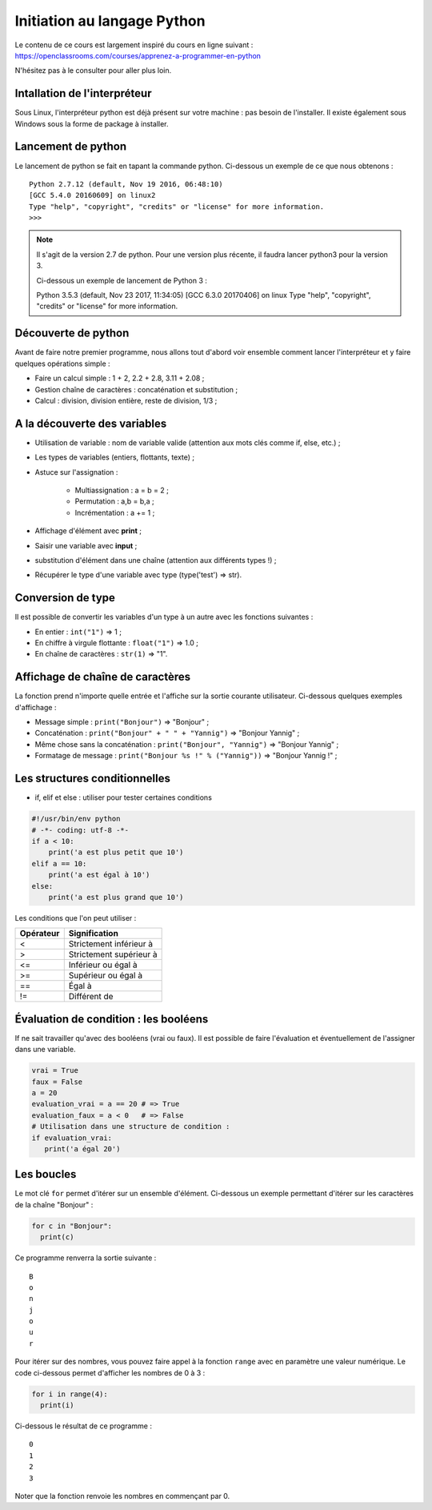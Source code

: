 Initiation au langage Python
============================

Le contenu de ce cours est largement inspiré du cours en ligne suivant : https://openclassrooms.com/courses/apprenez-a-programmer-en-python

N'hésitez pas à le consulter pour aller plus loin.

Intallation de l'interpréteur
-----------------------------

Sous Linux, l'interpréteur python est déjà présent sur votre machine : pas besoin de l'installer. Il existe également sous Windows sous la forme de package à installer.

Lancement de python
-------------------

Le lancement de python se fait en tapant la commande python. Ci-dessous un exemple de ce que nous obtenons :

::

    Python 2.7.12 (default, Nov 19 2016, 06:48:10) 
    [GCC 5.4.0 20160609] on linux2
    Type "help", "copyright", "credits" or "license" for more information.
    >>> 

.. note::
    Il s'agit de la version 2.7 de python. Pour une version plus récente, il faudra lancer python3 pour la version 3.
    
    Ci-dessous un exemple de lancement de Python 3 :

    ::

    Python 3.5.3 (default, Nov 23 2017, 11:34:05) 
    [GCC 6.3.0 20170406] on linux
    Type "help", "copyright", "credits" or "license" for more information.


Découverte de python
--------------------

Avant de faire notre premier programme, nous allons tout d'abord voir ensemble comment lancer l'interpréteur et y faire quelques opérations simple :

- Faire un calcul simple : 1 + 2, 2.2 + 2.8, 3.11 + 2.08 ;
- Gestion chaîne de caractères : concaténation et substitution ;
- Calcul : division, division entière, reste de division, 1/3 ;

A la découverte des variables
-----------------------------

- Utilisation de variable : nom de variable valide (attention aux mots clés comme if, else, etc.) ;
- Les types de variables (entiers, flottants, texte) ;
- Astuce sur l'assignation :

    - Multiassignation : a = b = 2 ;
    - Permutation : a,b = b,a ;
    - Incrémentation : a += 1 ;

- Affichage d'élément avec **print** ;
- Saisir une variable avec **input** ;
- substitution d'élément dans une chaîne (attention aux différents types !) ;
- Récupérer le type d'une variable avec type (type('test') => str).

Conversion de type
------------------

Il est possible de convertir les variables d'un type à un autre avec les fonctions suivantes :

- En entier : ``int("1")`` => 1 ;
- En chiffre à virgule flottante : ``float("1")`` => 1.0 ;
- En chaîne de caractères : ``str(1)`` => "1".

Affichage de chaîne de caractères
---------------------------------

La fonction prend n'importe quelle entrée et l'affiche sur la sortie courante utilisateur. Ci-dessous quelques exemples d'affichage :

- Message simple : ``print("Bonjour")`` => "Bonjour" ;
- Concaténation : ``print("Bonjour" + " " + "Yannig")`` => "Bonjour Yannig" ;
- Même chose sans la concaténation : ``print("Bonjour", "Yannig")`` => "Bonjour Yannig" ;
- Formatage de message : ``print("Bonjour %s !" % ("Yannig"))`` => "Bonjour Yannig !" ;

Les structures conditionnelles
------------------------------

- if, elif et else : utiliser pour tester certaines conditions

.. code-block:: python

   #!/usr/bin/env python
   # -*- coding: utf-8 -*-
   if a < 10:
       print('a est plus petit que 10')
   elif a == 10:
       print('a est égal à 10')
   else:
       print('a est plus grand que 10')


Les conditions que l'on peut utiliser :

==========  ===========================
Opérateur    Signification
==========  ===========================
<            Strictement inférieur à
----------  ---------------------------
>            Strictement supérieur à
----------  ---------------------------
<=           Inférieur ou égal à
----------  ---------------------------
>=           Supérieur ou égal à
----------  ---------------------------
==           Égal à
----------  ---------------------------
!=           Différent de
==========  ===========================

Évaluation de condition : les booléens
--------------------------------------

If ne sait travailler qu'avec des booléens (vrai ou faux). Il est possible de faire l'évaluation et éventuellement de l'assigner dans une variable.

.. code-block:: python

   vrai = True
   faux = False
   a = 20
   evaluation_vrai = a == 20 # => True
   evaluation_faux = a < 0   # => False
   # Utilisation dans une structure de condition :
   if evaluation_vrai:
      print('a égal 20')

Les boucles
-----------

Le mot clé ``for`` permet d'itérer sur un ensemble d'élément. Ci-dessous un exemple permettant d'itérer sur les caractères de la chaîne "Bonjour" :

.. code-block:: python

   for c in "Bonjour":
     print(c)

Ce programme renverra la sortie suivante :


::

    B
    o
    n
    j
    o
    u
    r

Pour itérer sur des nombres, vous pouvez faire appel à la fonction ``range`` avec en paramètre une valeur numérique. Le code ci-dessous permet d'afficher les nombres de 0 à 3 :

.. code-block:: python

   for i in range(4):
     print(i)


Ci-dessous le résultat de ce programme :

::

  0
  1
  2
  3

Noter que la fonction renvoie les nombres en commençant par 0.
